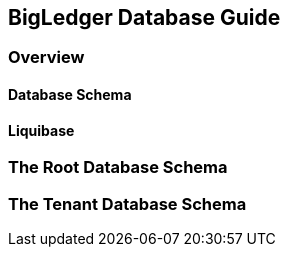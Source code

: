 [#h1_bigledger_database_guide]
== BigLedger Database Guide

=== Overview

==== Database Schema

==== Liquibase

=== The Root Database Schema


=== The Tenant Database Schema



//  TODO: Need to write a database guide

